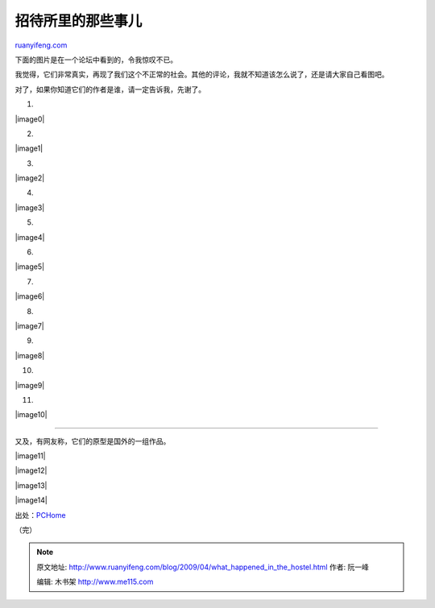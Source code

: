 .. _200904_what_happened_in_the_hostel:

招待所里的那些事儿
=====================================

`ruanyifeng.com <http://www.ruanyifeng.com/blog/2009/04/what_happened_in_the_hostel.html>`__

下面的图片是在一个论坛中看到的，令我惊叹不已。

我觉得，它们非常真实，再现了我们这个不正常的社会。其他的评论，我就不知道该怎么说了，还是请大家自己看图吧。

对了，如果你知道它们的作者是谁，请一定告诉我，先谢了。

1.

|image0|

2.

|image1|

3.

|image2|

4.

|image3|

5.

|image4|

6.

|image5|

7.

|image6|

8.

|image7|

9.

|image8|

10.

|image9|

11.

|image10|


======================

又及，有网友称，它们的原型是国外的一组作品。

|image11|

|image12|

|image13|

|image14|

出处：\ `PCHome <http://club.pchome.net/topic_1_15_3560129.html>`__

（完）

.. note::
    原文地址: http://www.ruanyifeng.com/blog/2009/04/what_happened_in_the_hostel.html 
    作者: 阮一峰 

    编辑: 木书架 http://www.me115.com